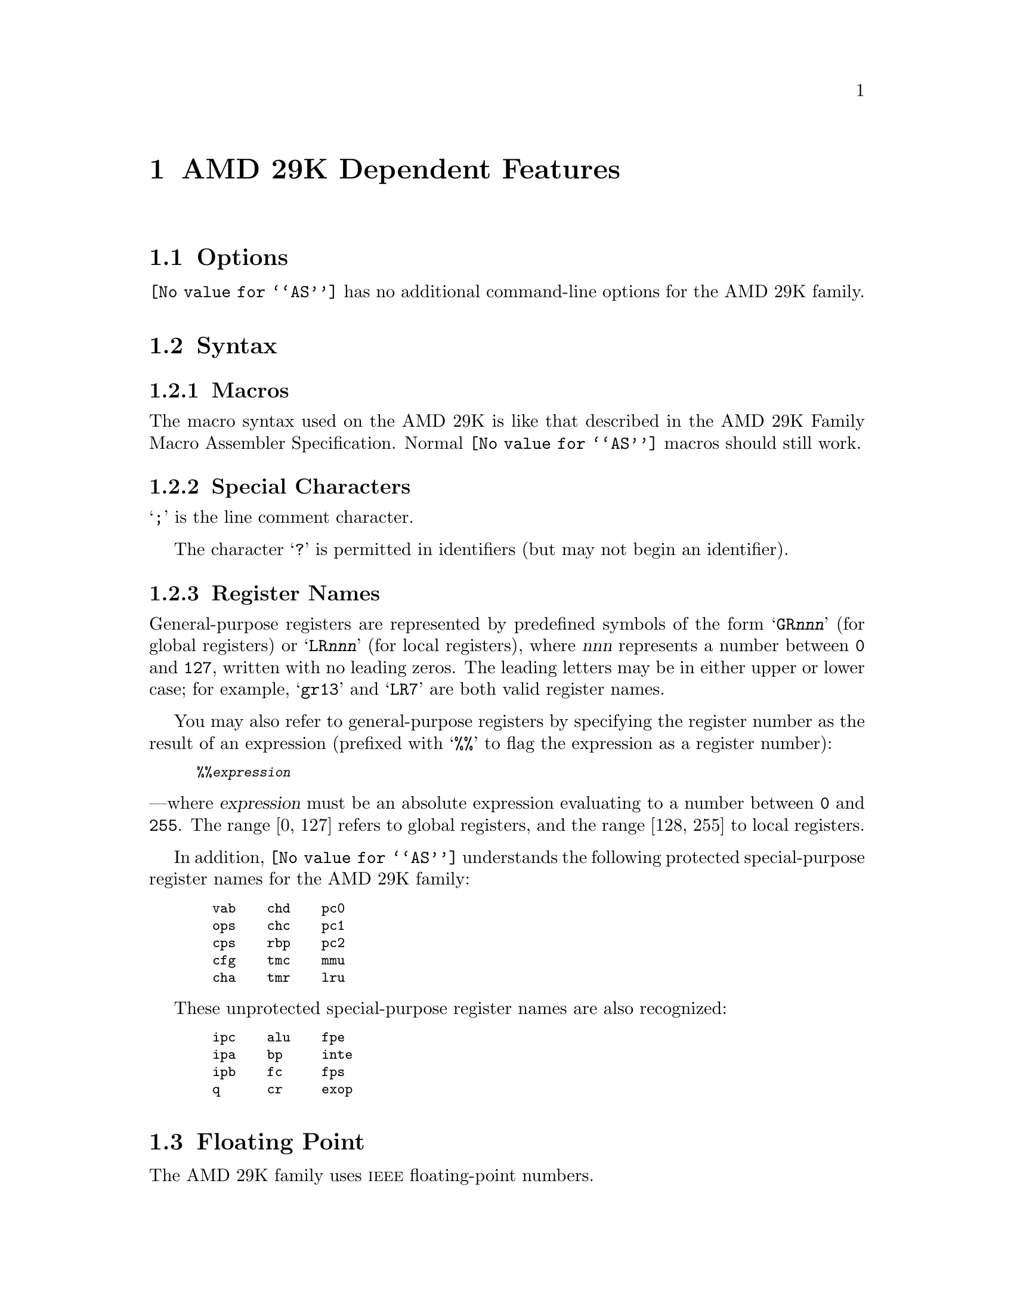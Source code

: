 @c Copyright 1991, 1992, 1993, 1994, 1995 Free Software Foundation, Inc.
@c This is part of the GAS manual.
@c For copying conditions, see the file as.texinfo.
@ifset GENERIC
@page
@node AMD29K-Dependent
@chapter AMD 29K Dependent Features
@end ifset
@ifclear GENERIC
@node Machine Dependencies
@chapter AMD 29K Dependent Features
@end ifclear

@cindex AMD 29K support
@cindex 29K support
@menu
* AMD29K Options::              Options
* AMD29K Syntax::               Syntax
* AMD29K Floating Point::       Floating Point
* AMD29K Directives::           AMD 29K Machine Directives
* AMD29K Opcodes::              Opcodes
@end menu

@node AMD29K Options
@section Options
@cindex AMD 29K options (none)
@cindex options for AMD29K (none)
@code{@value{AS}} has no additional command-line options for the AMD
29K family.

@node AMD29K Syntax
@section Syntax
@menu
* AMD29K-Macros::		Macros
* AMD29K-Chars::                Special Characters
* AMD29K-Regs::                 Register Names
@end menu

@node AMD29K-Macros
@subsection Macros

@cindex Macros, AMD 29K
@cindex AMD 29K macros
The macro syntax used on the AMD 29K is like that described in the AMD
29K Family Macro Assembler Specification.  Normal @code{@value{AS}}
macros should still work.

@node AMD29K-Chars
@subsection Special Characters

@cindex line comment character, AMD 29K
@cindex AMD 29K line comment character
@samp{;} is the line comment character.

@cindex identifiers, AMD 29K
@cindex AMD 29K identifiers
The character @samp{?} is permitted in identifiers (but may not begin
an identifier).

@node AMD29K-Regs
@subsection Register Names

@cindex AMD 29K register names
@cindex register names, AMD 29K
General-purpose registers are represented by predefined symbols of the
form @samp{GR@var{nnn}} (for global registers) or @samp{LR@var{nnn}}
(for local registers), where @var{nnn} represents a number between
@code{0} and @code{127}, written with no leading zeros.  The leading
letters may be in either upper or lower case; for example, @samp{gr13}
and @samp{LR7} are both valid register names.

You may also refer to general-purpose registers by specifying the
register number as the result of an expression (prefixed with @samp{%%}
to flag the expression as a register number):
@smallexample
%%@var{expression}
@end smallexample
@noindent
---where @var{expression} must be an absolute expression evaluating to a
number between @code{0} and @code{255}.  The range [0, 127] refers to
global registers, and the range [128, 255] to local registers.

@cindex special purpose registers, AMD 29K
@cindex AMD 29K special purpose registers
@cindex protected registers, AMD 29K
@cindex AMD 29K protected registers
In addition, @code{@value{AS}} understands the following protected
special-purpose register names for the AMD 29K family:

@smallexample
  vab    chd    pc0
  ops    chc    pc1
  cps    rbp    pc2
  cfg    tmc    mmu
  cha    tmr    lru
@end smallexample

These unprotected special-purpose register names are also recognized:
@smallexample
  ipc    alu    fpe
  ipa    bp     inte
  ipb    fc     fps
  q      cr     exop
@end smallexample

@node AMD29K Floating Point
@section Floating Point

@cindex floating point, AMD 29K (@sc{ieee})
@cindex AMD 29K floating point (@sc{ieee})
The AMD 29K family uses @sc{ieee} floating-point numbers.

@node AMD29K Directives
@section AMD 29K Machine Directives

@cindex machine directives, AMD 29K
@cindex AMD 29K machine directives
@table @code
@cindex @code{block} directive, AMD 29K
@item .block @var{size} , @var{fill}
This directive emits @var{size} bytes, each of value @var{fill}.  Both
@var{size} and @var{fill} are absolute expressions.  If the comma
and @var{fill} are omitted, @var{fill} is assumed to be zero.

In other versions of the @sc{gnu} assembler, this directive is called
@samp{.space}.
@end table

@table @code
@cindex @code{cputype} directive, AMD 29K
@item .cputype
This directive is ignored; it is accepted for compatibility with other
AMD 29K assemblers.

@cindex @code{file} directive, AMD 29K
@item .file
This directive is ignored; it is accepted for compatibility with other
AMD 29K assemblers.

@quotation
@emph{Warning:} in other versions of the @sc{gnu} assembler, @code{.file} is
used for the directive called @code{.app-file} in the AMD 29K support.
@end quotation

@cindex @code{line} directive, AMD 29K
@item .line
This directive is ignored; it is accepted for compatibility with other
AMD 29K assemblers.

@ignore
@c since we're ignoring .lsym...
@cindex @code{reg} directive, AMD 29K
@item .reg @var{symbol}, @var{expression}
@code{.reg} has the same effect as @code{.lsym}; @pxref{Lsym,,@code{.lsym}}.
@end ignore

@cindex @code{sect} directive, AMD 29K
@item .sect
This directive is ignored; it is accepted for compatibility with other
AMD 29K assemblers.

@cindex @code{use} directive, AMD 29K
@item .use @var{section name}
Establishes the section and subsection for the following code;
@var{section name} may be one of @code{.text}, @code{.data},
@code{.data1}, or @code{.lit}.  With one of the first three @var{section
name} options, @samp{.use} is equivalent to the machine directive
@var{section name}; the remaining case, @samp{.use .lit}, is the same as
@samp{.data 200}.
@end table

@node AMD29K Opcodes
@section Opcodes

@cindex AMD 29K opcodes
@cindex opcodes for AMD 29K
@code{@value{AS}} implements all the standard AMD 29K opcodes.  No
additional pseudo-instructions are needed on this family.

For information on the 29K machine instruction set, see @cite{Am29000
User's Manual}, Advanced Micro Devices, Inc.

